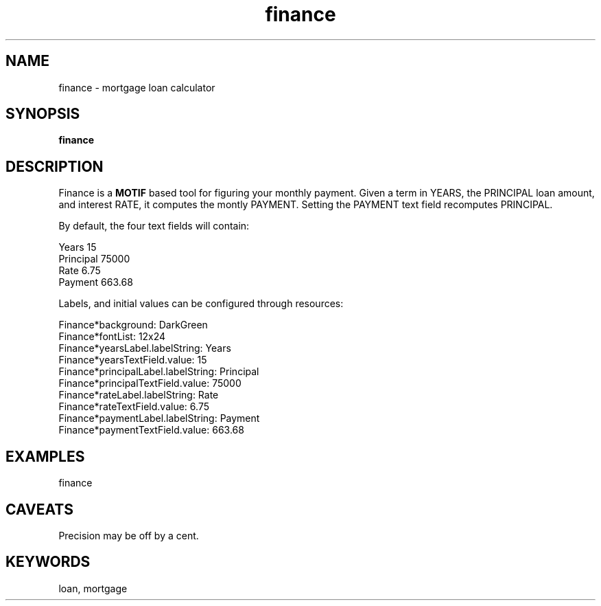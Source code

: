 .\" 
.\" finance -- mortgage loan calculator
.\"
.TH finance 1
.SH NAME
finance \- mortgage loan calculator
.SH SYNOPSIS
.B finance
.SH DESCRIPTION

Finance is a
.B MOTIF
based tool for figuring your monthly payment.
Given a term in YEARS, the PRINCIPAL loan amount, and interest RATE,
it computes the montly PAYMENT.  Setting the PAYMENT text field recomputes
PRINCIPAL.

By default, the four text fields will contain:

.br
           Years  15
       Principal  75000
            Rate  6.75
         Payment  663.68

Labels, and initial values can be configured through resources:

.br
Finance*background: DarkGreen
.br
Finance*fontList: 12x24
.br
Finance*yearsLabel.labelString:  Years
.br
Finance*yearsTextField.value:  15
.br
Finance*principalLabel.labelString:  Principal
.br
Finance*principalTextField.value:  75000
.br
Finance*rateLabel.labelString:  Rate
.br
Finance*rateTextField.value:  6.75
.br
Finance*paymentLabel.labelString:  Payment
.br
Finance*paymentTextField.value:  663.68

.SH EXAMPLES
finance
.br

.SH CAVEATS
Precision may be off by a cent.

.SH KEYWORDS
loan, mortgage
